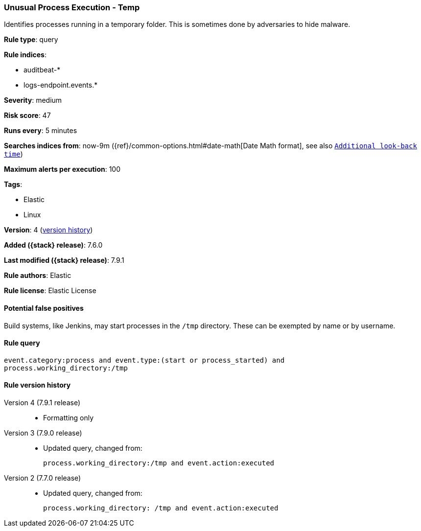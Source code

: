 [[unusual-process-execution-temp]]
=== Unusual Process Execution - Temp

Identifies processes running in a temporary folder. This is sometimes done by
adversaries to hide malware.

*Rule type*: query

*Rule indices*:

* auditbeat-*
* logs-endpoint.events.*

*Severity*: medium

*Risk score*: 47

*Runs every*: 5 minutes

*Searches indices from*: now-9m ({ref}/common-options.html#date-math[Date Math format], see also <<rule-schedule, `Additional look-back time`>>)

*Maximum alerts per execution*: 100

*Tags*:

* Elastic
* Linux

*Version*: 4 (<<unusual-process-execution-temp-history, version history>>)

*Added ({stack} release)*: 7.6.0

*Last modified ({stack} release)*: 7.9.1

*Rule authors*: Elastic

*Rule license*: Elastic License

==== Potential false positives

Build systems, like Jenkins, may start processes in the `/tmp` directory. These can be exempted by name or by username.

==== Rule query


[source,js]
----------------------------------
event.category:process and event.type:(start or process_started) and
process.working_directory:/tmp
----------------------------------


[[unusual-process-execution-temp-history]]
==== Rule version history

Version 4 (7.9.1 release)::
* Formatting only

Version 3 (7.9.0 release)::
* Updated query, changed from:
+
[source, js]
----------------------------------
process.working_directory:/tmp and event.action:executed
----------------------------------

Version 2 (7.7.0 release)::
* Updated query, changed from:
+
[source, js]
----------------------------------
process.working_directory: /tmp and event.action:executed
----------------------------------

